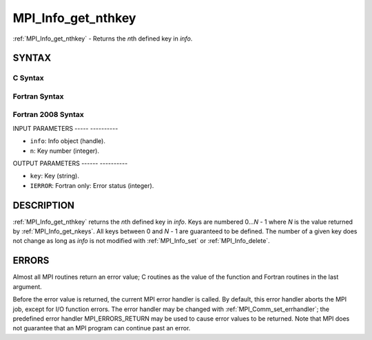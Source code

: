 .. _mpi_info_get_nthkey:

MPI_Info_get_nthkey
===================
.. include_body

:ref:`MPI_Info_get_nthkey` - Returns the *n*\ th defined key in *info*.

SYNTAX
------

C Syntax
^^^^^^^^

.. code-block:: c
   :linenos:

   #include <mpi.h>
   int MPI_Info_get_nthkey(MPI_Info info, int n, char *key)

Fortran Syntax
^^^^^^^^^^^^^^

.. code-block:: fortran
   :linenos:

   USE MPI
   ! or the older form: INCLUDE 'mpif.h'
   MPI_INFO_GET_NTHKEY(INFO, N, KEY, IERROR)
   	INTEGER		INFO, N, IERROR
   	CHARACTER*(*)	KEY

Fortran 2008 Syntax
^^^^^^^^^^^^^^^^^^^

.. code-block:: fortran
   :linenos:

   USE mpi_f08
   MPI_Info_get_nthkey(info, n, key, ierror)
   	TYPE(MPI_Info), INTENT(IN) :: info
   	INTEGER, INTENT(IN) :: n
   	CHARACTER(LEN=*), INTENT(OUT) :: key
   	INTEGER, OPTIONAL, INTENT(OUT) :: ierror

INPUT PARAMETERS
----- ----------

* ``info``: Info object (handle). 

* ``n``: Key number (integer). 

OUTPUT PARAMETERS
------ ----------

* ``key``: Key (string). 

* ``IERROR``: Fortran only: Error status (integer). 

DESCRIPTION
-----------

:ref:`MPI_Info_get_nthkey` returns the *n*\ th defined key in *info*. Keys are
numbered 0...\ *N* - 1 where *N* is the value returned by
:ref:`MPI_Info_get_nkeys`. All keys between 0 and *N* - 1 are guaranteed to be
defined. The number of a given key does not change as long as *info* is
not modified with :ref:`MPI_Info_set` or :ref:`MPI_Info_delete`.

ERRORS
------

Almost all MPI routines return an error value; C routines as the value
of the function and Fortran routines in the last argument.

Before the error value is returned, the current MPI error handler is
called. By default, this error handler aborts the MPI job, except for
I/O function errors. The error handler may be changed with
:ref:`MPI_Comm_set_errhandler`; the predefined error handler MPI_ERRORS_RETURN
may be used to cause error values to be returned. Note that MPI does not
guarantee that an MPI program can continue past an error.


.. seealso:: | :ref:`MPI_Info_get` | :ref:`MPI_Info_get_nkeys` | :ref:`MPI_Info_get_valuelen` 
